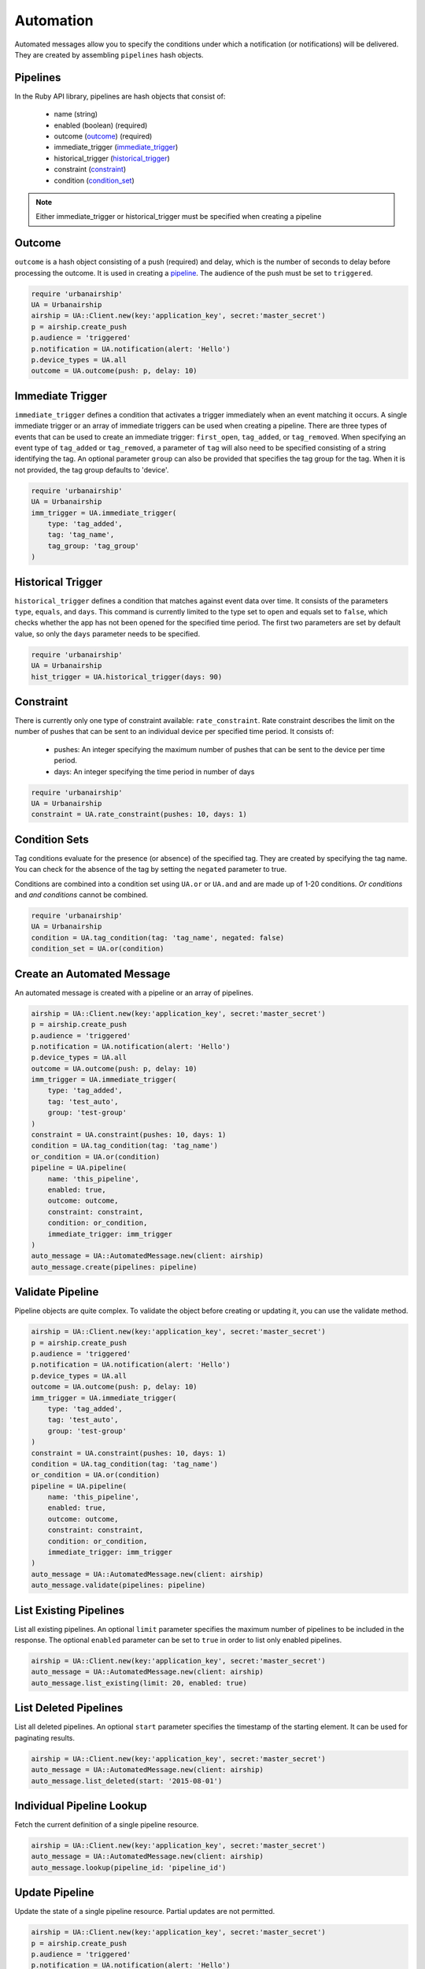 Automation
==========

Automated messages allow you to specify the conditions under which
a notification (or notifications) will be delivered. They are created
by assembling ``pipelines`` hash objects.


.. _pipeline:

Pipelines
---------

In the Ruby API library, pipelines are hash objects that consist of:

    * name (string)

    * enabled (boolean) (required)

    * outcome (outcome_) (required)

    * immediate_trigger (immediate_trigger_)

    * historical_trigger (historical_trigger_)

    * constraint (constraint_)

    * condition (condition_set_)

.. note::
    Either immediate_trigger or historical_trigger must be specified when
    creating a pipeline

.. _outcome:

Outcome
-------

``outcome`` is a hash object consisting of a push (required) and delay, which is the
number of seconds to delay before processing the outcome. It is used in creating a pipeline_.
The audience of the push must be set to ``triggered``.

.. code-block:: ruby

    require 'urbanairship'
    UA = Urbanairship
    airship = UA::Client.new(key:'application_key', secret:'master_secret')
    p = airship.create_push
    p.audience = 'triggered'
    p.notification = UA.notification(alert: 'Hello')
    p.device_types = UA.all
    outcome = UA.outcome(push: p, delay: 10)


.. _immediate_trigger:

Immediate Trigger
-----------------

``immediate_trigger`` defines a condition that activates a trigger immediately when an
event matching it occurs. A single immediate trigger or an array of immediate triggers
can be used when creating a pipeline. There are three types of events that can be used
to create an immediate trigger: ``first_open``, ``tag_added``, or ``tag_removed``.
When specifying an event type of ``tag_added`` or ``tag_removed``, a parameter of
``tag`` will also need to be specified consisting of a string identifying the tag.
An optional parameter ``group`` can also be provided that specifies the tag group for
the tag. When it is not provided, the tag group defaults to 'device'.

.. code-block:: ruby

    require 'urbanairship'
    UA = Urbanairship
    imm_trigger = UA.immediate_trigger(
        type: 'tag_added',
        tag: 'tag_name',
        tag_group: 'tag_group'
    )


.. _historical_trigger:

Historical Trigger
------------------

``historical_trigger`` defines a condition that matches against event data over time.
It consists of the parameters ``type``, ``equals``, and ``days``. This command is currently
limited to the type set to ``open`` and equals set to ``false``, which checks whether the
app has not been opened for the specified time period. The first two parameters are set by
default value, so only the ``days`` parameter needs to be specified.

.. code-block:: ruby

    require 'urbanairship'
    UA = Urbanairship
    hist_trigger = UA.historical_trigger(days: 90)


.. _constraint:

Constraint
----------

There is currently only one type of constraint available: ``rate_constraint``. Rate constraint
describes the limit on the number of pushes that can be sent to an individual device per
specified time period. It consists of:

    * pushes: An integer specifying the maximum number of pushes that can be sent to the device
      per time period.

    * days: An integer specifying the time period in number of days

.. code-block:: ruby

    require 'urbanairship'
    UA = Urbanairship
    constraint = UA.rate_constraint(pushes: 10, days: 1)


.. _condition_set:

Condition Sets
--------------

Tag conditions evaluate for the presence (or absence) of the specified tag. They are created
by specifying the tag name. You can check for the absence of the tag by setting the ``negated``
parameter to true.

Conditions are combined into a condition set using ``UA.or`` or ``UA.and`` and are
made up of 1-20 conditions. `Or conditions` and `and conditions` cannot be combined.

.. code-block:: ruby

    require 'urbanairship'
    UA = Urbanairship
    condition = UA.tag_condition(tag: 'tag_name', negated: false)
    condition_set = UA.or(condition)


Create an Automated Message
-----------------------------

An automated message is created with a pipeline or an array of pipelines.

.. code-block:: ruby

    airship = UA::Client.new(key:'application_key', secret:'master_secret')
    p = airship.create_push
    p.audience = 'triggered'
    p.notification = UA.notification(alert: 'Hello')
    p.device_types = UA.all
    outcome = UA.outcome(push: p, delay: 10)
    imm_trigger = UA.immediate_trigger(
        type: 'tag_added',
        tag: 'test_auto',
        group: 'test-group'
    )
    constraint = UA.constraint(pushes: 10, days: 1)
    condition = UA.tag_condition(tag: 'tag_name')
    or_condition = UA.or(condition)
    pipeline = UA.pipeline(
        name: 'this_pipeline',
        enabled: true,
        outcome: outcome,
        constraint: constraint,
        condition: or_condition,
        immediate_trigger: imm_trigger
    )
    auto_message = UA::AutomatedMessage.new(client: airship)
    auto_message.create(pipelines: pipeline)


Validate Pipeline
-----------------

Pipeline objects are quite complex. To validate the object before creating or updating
it, you can use the validate method.

.. code-block:: ruby

    airship = UA::Client.new(key:'application_key', secret:'master_secret')
    p = airship.create_push
    p.audience = 'triggered'
    p.notification = UA.notification(alert: 'Hello')
    p.device_types = UA.all
    outcome = UA.outcome(push: p, delay: 10)
    imm_trigger = UA.immediate_trigger(
        type: 'tag_added',
        tag: 'test_auto',
        group: 'test-group'
    )
    constraint = UA.constraint(pushes: 10, days: 1)
    condition = UA.tag_condition(tag: 'tag_name')
    or_condition = UA.or(condition)
    pipeline = UA.pipeline(
        name: 'this_pipeline',
        enabled: true,
        outcome: outcome,
        constraint: constraint,
        condition: or_condition,
        immediate_trigger: imm_trigger
    )
    auto_message = UA::AutomatedMessage.new(client: airship)
    auto_message.validate(pipelines: pipeline)


List Existing Pipelines
-----------------------

List all existing pipelines. An optional ``limit`` parameter specifies the maximum number of
pipelines to be included in the response. The optional ``enabled`` parameter can be set to
``true`` in order to list only enabled pipelines.

.. code-block:: ruby

    airship = UA::Client.new(key:'application_key', secret:'master_secret')
    auto_message = UA::AutomatedMessage.new(client: airship)
    auto_message.list_existing(limit: 20, enabled: true)


List Deleted Pipelines
-----------------------

List all deleted pipelines. An optional ``start`` parameter specifies the timestamp of
the starting element. It can be used for paginating results.

.. code-block:: ruby

    airship = UA::Client.new(key:'application_key', secret:'master_secret')
    auto_message = UA::AutomatedMessage.new(client: airship)
    auto_message.list_deleted(start: '2015-08-01')


Individual Pipeline Lookup
--------------------------

Fetch the current definition of a single pipeline resource.

.. code-block:: ruby

    airship = UA::Client.new(key:'application_key', secret:'master_secret')
    auto_message = UA::AutomatedMessage.new(client: airship)
    auto_message.lookup(pipeline_id: 'pipeline_id')


Update Pipeline
---------------

Update the state of a single pipeline resource. Partial updates are not permitted.

.. code-block:: ruby

    airship = UA::Client.new(key:'application_key', secret:'master_secret')
    p = airship.create_push
    p.audience = 'triggered'
    p.notification = UA.notification(alert: 'Hello')
    p.device_types = UA.all
    outcome = UA.outcome(push: p, delay: 10)
    imm_trigger = UA.immediate_trigger(
        type: 'tag_added',
        tag: 'test_auto',
        group: 'test-group'
    )
    constraint = UA.constraint(pushes: 10, days: 1)
    condition = UA.tag_condition(tag: 'tag_name')
    or_condition = UA.or(condition)
    pipeline = UA.pipeline(
        name: 'this_pipeline',
        enabled: true,
        outcome: outcome,
        constraint: constraint,
        condition: or_condition,
        immediate_trigger: imm_trigger
    )
    auto_message = UA::AutomatedMessage.new(client: airship)
    auto_message.update(pipeline_id: 'pipeline_id', pipeline: pipeline)


Delete Pipeline
---------------

Delete a pipeline resource, which will result in no more pushes being sent. If the
resource is successfully deleted, the response does not include a body.

.. code-block:: ruby

    airship = UA::Client.new(key:'application_key', secret:'master_secret')
    auto_message = UA::AutomatedMessage.new(client: airship)
    auto_message.delete(pipeline_id: 'pipeline_id')